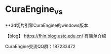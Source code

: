 * CuraEngine_vs
**3d切片引擎CuraEngine的windows版本

【blog】 https://fhln.blog.ustc.edu.cn/ 有简单介绍

CuraEngine交流QQ群：187233472
